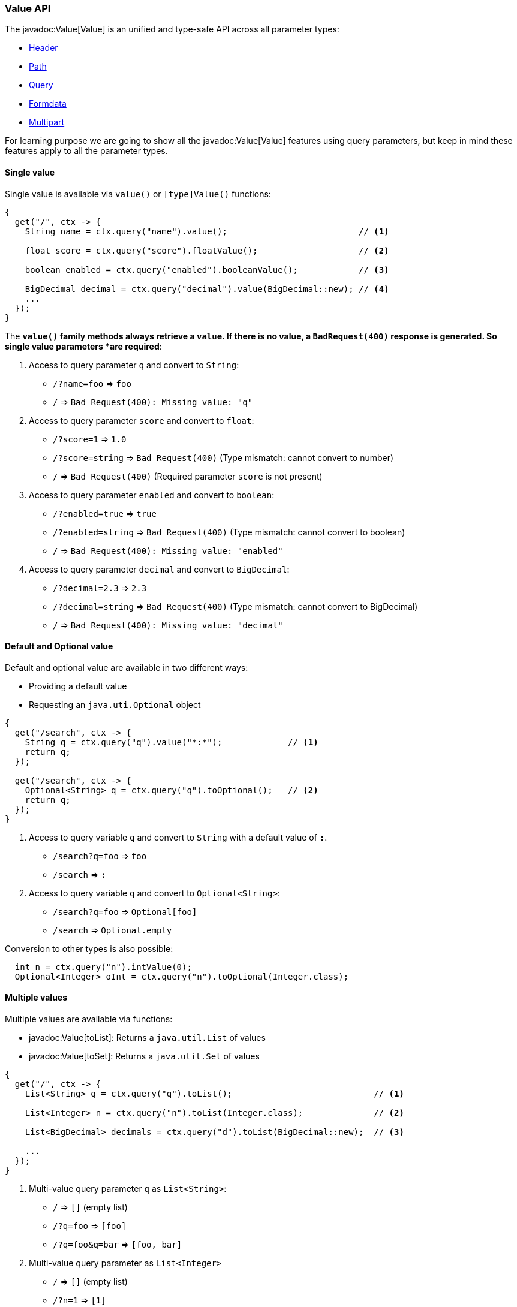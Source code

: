 === Value API

The javadoc:Value[Value] is an unified and type-safe API across all parameter types:

- <<http-header, Header>>
- <<path, Path>>
- <<query, Query>>
- <<formdata, Formdata>>
- <<multipart, Multipart>> 

For learning purpose we are going to show all the javadoc:Value[Value] features using query
parameters, but keep in mind these features apply to all the parameter types.

==== Single value

Single value is available via `value()` or `[type]Value()` functions: 

[source, java]
----
{
  get("/", ctx -> {
    String name = ctx.query("name").value();                          // <1>

    float score = ctx.query("score").floatValue();                    // <2>

    boolean enabled = ctx.query("enabled").booleanValue();            // <3>
    
    BigDecimal decimal = ctx.query("decimal").value(BigDecimal::new); // <4>
    ...
  });
}
----

The `*value()` family methods always retrieve a `value`. If there is no value, a
`BadRequest(400)` response is generated. So single value parameters *are required*: 

<1> Access to query parameter `q` and convert to `String`:

- `/?name=foo` => `foo`
- `/`          => `Bad Request(400): Missing value: "q"`

<2> Access to query parameter `score` and convert to `float`:

- `/?score=1`      => `1.0`
- `/?score=string` => `Bad Request(400)` (Type mismatch: cannot convert to number)
- `/`              => `Bad Request(400)` (Required parameter `score` is not present)

<3> Access to query parameter `enabled` and convert to `boolean`:

- `/?enabled=true`   => `true`
- `/?enabled=string` => `Bad Request(400)` (Type mismatch: cannot convert to boolean)
- `/`                => `Bad Request(400): Missing value: "enabled"`

<4> Access to query parameter `decimal` and convert to `BigDecimal`:

- `/?decimal=2.3`    => `2.3`
- `/?decimal=string` => `Bad Request(400)` (Type mismatch: cannot convert to BigDecimal)
- `/`                => `Bad Request(400): Missing value: "decimal"`

==== Default and Optional value

Default and optional value are available in two different ways:

- Providing a default value
- Requesting an `java.uti.Optional` object

[source, java]
----
{
  get("/search", ctx -> {
    String q = ctx.query("q").value("*:*");             // <1>
    return q;
  });

  get("/search", ctx -> {
    Optional<String> q = ctx.query("q").toOptional();   // <2>
    return q;
  });
}
----

<1> Access to query variable `q` and convert to `String` with a default value of `*:*`.

- `/search?q=foo` => `foo`
- `/search`       => `*:*`

<2> Access to query variable `q` and convert to `Optional<String>`:

- `/search?q=foo` => `Optional[foo]`
- `/search`       => `Optional.empty`

Conversion to other types is also possible:

[source, java]
----
  int n = ctx.query("n").intValue(0);
  Optional<Integer> oInt = ctx.query("n").toOptional(Integer.class);
----
  
==== Multiple values

Multiple values are available via functions:

- javadoc:Value[toList]: Returns a `java.util.List` of values
- javadoc:Value[toSet]: Returns a `java.util.Set` of values

[source, java]
----
{
  get("/", ctx -> {
    List<String> q = ctx.query("q").toList();                            // <1>

    List<Integer> n = ctx.query("n").toList(Integer.class);              // <2>

    List<BigDecimal> decimals = ctx.query("d").toList(BigDecimal::new);  // <3>

    ...
  });
}
----

<1> Multi-value query parameter `q` as `List<String>`:

- `/`             => `[]` (empty list)
- `/?q=foo`       => `[foo]`
- `/?q=foo&q=bar` => `[foo, bar]`

<2> Multi-value query parameter as `List<Integer>`

- `/`         => `[]` (empty list)
- `/?n=1`     => `[1]`
- `/?n=1&n=2` => `[1, 2]`

<3> Multi-value query parameter as `List<BigDecimal>`

- `/`         => `[]` (empty list)
- `/?d=1`     => `[1]`
- `/?d=1&n=2` => `[1, 2]`

==== Structured data

The javadoc:Value[Value API] provides a way to traverse and parse structured data:

----
/?user.name=root&user.pass=pass
----

.Traversal
[source, java]
----
{
  get{"/", ctx -> {
    Value user = ctx.query("user");                  // <1>
    String name  = user.get("name").value();         // <2>
    String pass  = user.get("pass").value();         // <3>
    String email = user.get("email").value("none");  // <4>
    ...
  }}
}
----

<1> Get the `user` node
<2> Get the `name` value from `user` node
<3> Get the `pass` value from `user` node
<4> Get the `email` value from `user` node. This is an optional value.

The javadoc:Value[get, java.lang.String] takes a `path` and returns another value. The returning
value may or may not exists.

===== Syntax

Structured data parser supports `dot` and `bracket` notation:

.Dot notation
----
?member.firstname=Pedro&member.lastname=Picapiedra
----

.Bracket object notation
----
?member[firstname]=Pedro&member[lastname]=Picapiedra
----

.Bracket array notation for tabular data
----
?members[0]firstname=Pedro&members[0]lastname=Picapiedra
----

===== POJO

Structured data parser is able to reconstruct a POJO (Plain Old Java Object) from:

- <<query, Query>> encoded as https://tools.ietf.org/html/rfc3986#section-2[RFC 3986]
- <<formdata, Formdata>> encoded as `application/x-www-form-urlencoded`
- <<multipart, Multipart>> encoded as `multipart/form-data`

We are going to use a `Group` and `Member` objects to demonstrate how the parser works:

.Member.java
[source, java]
----
class Member {
  public final String firstname;
  public final String lastName;

  public Member(String firstname, String lastname) {
    this.firstname = firstname;
    this.lastname = lastname;
  }
}
----

.Group.java
[source, java]
----
class Group {
  public final String id;
  public final List<Member> members;

  public Member(String id, List<Member> members) {
    this.id = id;
    this.members = members;
  }
}
----

.Member parsing example:
----
/?firstname=Pedro&lastName=Picapiedra
----
[source, java]
----
{
  get("/", ctx -> {
    Member member = ctx.query(Member.class);
    ...
  });
}
----

.Member parsing example from base node:
----
/?member.firstname=Pedro&member.lastName=Picapiedra
----
[source, java]
----
{
  get("/", ctx -> {
    Member member = ctx.query("member").to(Member.class);
    ...
  });
}
----

Tabular data uses the bracket array notation:

.Member as tabular data:
----
/?[0]firstname=Pedro&[0]lastName=Picapiedra&[1]firstname=Pablo&[2]lastname=Marmol
----
[source, java]
----
{
  get("/", ctx -> {
    List<Member> members = ctx.query().toList(Member.class);
    ...
  });
}
----

.Group with members as tabular data:
----
/?id=flintstones&members[0]firstname=Pedro&members[0]lastName=Picapiedra
----
[source, java]
----
{
  get("/", ctx -> {
    Group group = ctx.query(Group.class);
    ...
  });
}
----

The target `POJO` must follow one of these rules:

- Has a zero argguments/default constructor, or
- Has only one constructor
- Has multiple constructors, but only one is annotated with 
https://static.javadoc.io/javax.inject/javax.inject/1/javax/inject/Inject.html[Inject]

The parser matches HTTP parameters in the following order:

- As constructor arguments
- As setter method

HTTP parameter name which are not a valid Java identifier must be annotated with https://static.javadoc.io/javax.inject/javax.inject/1/javax/inject/Named.html[Named]:

[source, java]
----
class Member {
  public final String firstname;
  
  public final String lastname;
  
  public Member(@Named("first-name") String firstname, @Named("last-name") String lastname) {
    ....
  }
}
----

{love}{love}
